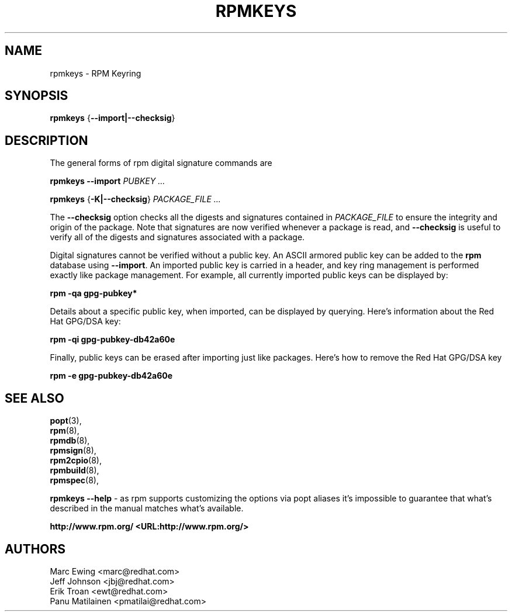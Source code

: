 .TH "RPMKEYS" "8" "29 October 2010" "Red Hat, Inc"
.SH NAME
rpmkeys \- RPM Keyring
.SH SYNOPSIS
.PP

\fBrpmkeys\fR {\fB--import|--checksig\fR}

.SH "DESCRIPTION"
.PP
The general forms of rpm digital signature commands are
.PP

\fBrpmkeys\fR \fB--import\fR \fB\fIPUBKEY\fB\fR\fI ...\fR

\fBrpmkeys\fR {\fB-K|--checksig\fR} \fB\fIPACKAGE_FILE\fB\fR\fI ...\fR

.\" These are not implemented yet...
.\" \fBrpm\fR \fB--list-key[s]\fR \fB\fIKEY_ID\fB\fR\fI ...\fR
.\" 
.\" \fBrpm\fR \fB--delete-key[s]\fR \fB\fIKEY_ID\fB\fR\fI ...\fR
.\" 

.PP
The \fB--checksig\fR option checks all the digests and signatures contained in
\fIPACKAGE_FILE\fR to ensure
the integrity and origin of the package. Note that
signatures are now verified whenever a package is read,
and \fB--checksig\fR is useful to verify
all of the digests and signatures associated with a package.
.PP
Digital signatures cannot be verified without a public key.
An ASCII armored public key can be added to the \fBrpm\fR database
using \fB--import\fR. An imported public key is
carried in a header, and key ring management is performed
exactly like package management. For example, all currently imported
public keys can be displayed by:
.PP
\fBrpm -qa gpg-pubkey*\fR
.PP
Details about a specific public key, when imported, can be displayed
by querying.  Here's information about the Red Hat GPG/DSA key:
.PP
\fBrpm -qi gpg-pubkey-db42a60e\fR
.PP
Finally, public keys can be erased after importing just like
packages. Here's how to remove the Red Hat GPG/DSA key
.PP
\fBrpm -e gpg-pubkey-db42a60e\fR
.PP

.SH "SEE ALSO"
.nf
\fBpopt\fR(3),
\fBrpm\fR(8),
\fBrpmdb\fR(8),
\fBrpmsign\fR(8),
\fBrpm2cpio\fR(8),
\fBrpmbuild\fR(8),
\fBrpmspec\fR(8),
.fi

\fBrpmkeys --help\fR - as rpm supports customizing the options via popt aliases 
it's impossible to guarantee that what's described in the manual matches 
what's available.


\fBhttp://www.rpm.org/ <URL:http://www.rpm.org/>
\fR
.SH "AUTHORS"

.nf
Marc Ewing <marc@redhat.com>
Jeff Johnson <jbj@redhat.com>
Erik Troan <ewt@redhat.com>
Panu Matilainen <pmatilai@redhat.com>
.fi
